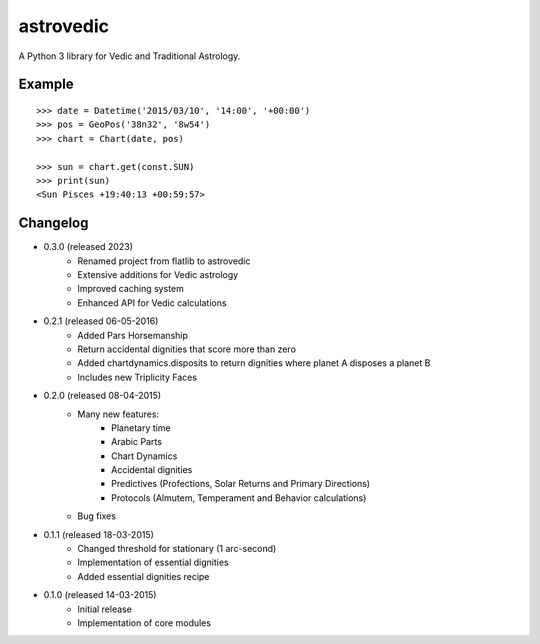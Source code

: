 astrovedic
=========

A Python 3 library for Vedic and Traditional Astrology.


Example
-------

::

    >>> date = Datetime('2015/03/10', '14:00', '+00:00')
    >>> pos = GeoPos('38n32', '8w54')
    >>> chart = Chart(date, pos)

    >>> sun = chart.get(const.SUN)
    >>> print(sun)
    <Sun Pisces +19:40:13 +00:59:57>


Changelog
---------

* 0.3.0 (released 2023)
    - Renamed project from flatlib to astrovedic
    - Extensive additions for Vedic astrology
    - Improved caching system
    - Enhanced API for Vedic calculations

* 0.2.1 (released 06-05-2016)
    - Added Pars Horsemanship
    - Return accidental dignities that score more than zero
    - Added chartdynamics.disposits to return dignities where planet A disposes a planet B
    - Includes new Triplicity Faces

* 0.2.0 (released 08-04-2015)
    - Many new features:
        - Planetary time
        - Arabic Parts
        - Chart Dynamics
        - Accidental dignities
        - Predictives (Profections, Solar Returns and Primary Directions)
        - Protocols (Almutem, Temperament and Behavior calculations)
    - Bug fixes

* 0.1.1 (released 18-03-2015)
    - Changed threshold for stationary (1 arc-second)
    - Implementation of essential dignities
    - Added essential dignities recipe

* 0.1.0 (released 14-03-2015)
    - Initial release
    - Implementation of core modules
